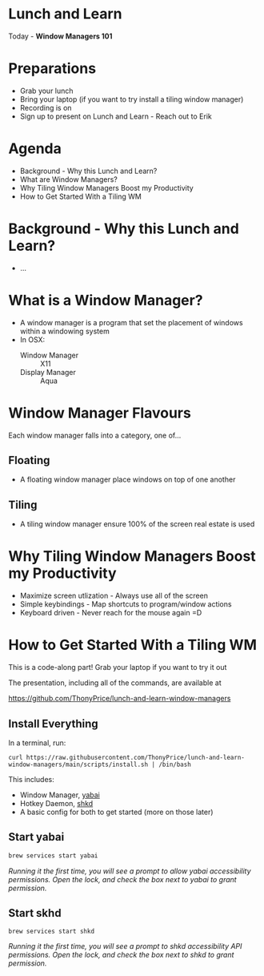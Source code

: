 * Lunch and Learn

Today - *Window Managers 101*

[[./img/tiling-manager.gif]]

* Preparations

- Grab your lunch
- Bring your laptop (if you want to try install a tiling window manager)
- Recording is on
- Sign up to present on Lunch and Learn - Reach out to Erik

* Agenda

- Background - Why this Lunch and Learn?
- What are Window Managers?
- Why Tiling Window Managers Boost my Productivity
- How to Get Started With a Tiling WM

* Background - Why this Lunch and Learn?
- ...
* What is a Window Manager?

- A window manager is a program that set the placement of windows within a windowing system
- In OSX:
  - Window Manager :: X11
  - Display Manager :: Aqua

* Window Manager Flavours

Each window manager falls into a category, one of...

** Floating

- A floating window manager place windows on top of one another

  [[./img/stacking-manager.png]]

** Tiling

- A tiling window manager ensure 100% of the screen real estate is used

[[./img/tiling-manager.jpg]]

* Why Tiling Window Managers Boost my Productivity

- Maximize screen utlization - Always use all of the screen
- Simple keybindings - Map shortcuts to program/window actions
- Keyboard driven - Never reach for the mouse again =D

* How to Get Started With a Tiling WM

This is a code-along part! Grab your laptop if you want to try it out

The presentation, including all of the commands, are available at

https://github.com/ThonyPrice/lunch-and-learn-window-managers

** Install Everything

In a terminal, run:

#+BEGIN_SRC shell
curl https://raw.githubusercontent.com/ThonyPrice/lunch-and-learn-window-managers/main/scripts/install.sh | /bin/bash
#+END_SRC

#+RESULTS:
: Hello World!

This includes:
- Window Manager, [[https://github.com/koekeishiya/yabai][yabai]]
- Hotkey Daemon, [[https://github.com/koekeishiya/skhd][shkd]]
- A basic config for both to get started (more on those later)

** Start yabai

#+BEGIN_SRC sh
brew services start yabai
#+END_SRC

[[./img/grant-yabai-access.png]]

/Running it the first time, you will see a prompt to allow yabai accessibility permissions. Open the lock, and check the box next to yabai to grant permission./
** Start skhd

#+BEGIN_SRC shell
brew services start shkd
#+END_SRC

[[./img/grant-shkd-access.png]]

/Running it the first time, you will see a prompt to shkd accessibility API permissions. Open the lock, and check the box next to shkd to grant permission./
